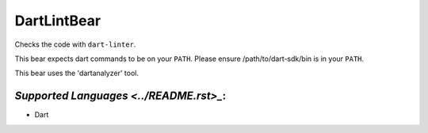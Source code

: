**DartLintBear**
================

Checks the code with ``dart-linter``.

This bear expects dart commands to be on your ``PATH``. Please ensure
/path/to/dart-sdk/bin is in your ``PATH``.

This bear uses the 'dartanalyzer' tool.

`Supported Languages <../README.rst>_`:
-----

* Dart

